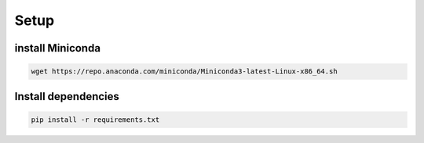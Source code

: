 =========
Setup
=========

install Miniconda
=================
.. code-block:: bash

   wget https://repo.anaconda.com/miniconda/Miniconda3-latest-Linux-x86_64.sh



Install dependencies
====================
.. code-block:: bash
   
   pip install -r requirements.txt
